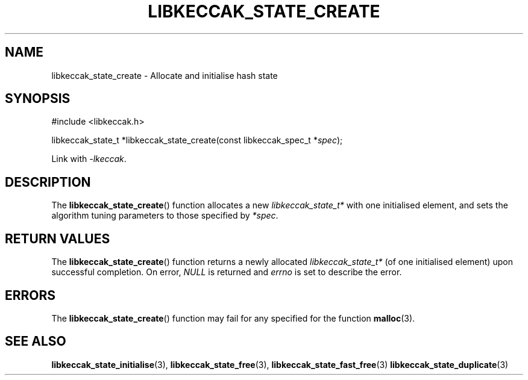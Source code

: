 .TH LIBKECCAK_STATE_CREATE 3 LIBKECCAK
.SH NAME
libkeccak_state_create - Allocate and initialise hash state
.SH SYNOPSIS
.nf
#include <libkeccak.h>

libkeccak_state_t *libkeccak_state_create(const libkeccak_spec_t *\fIspec\fP);
.fi
.PP
Link with
.IR -lkeccak .
.SH DESCRIPTION
The
.BR libkeccak_state_create ()
function allocates a new
.I libkeccak_state_t*
with one initialised element, and sets the algorithm
tuning parameters to those specified by
.IR *spec .
.SH RETURN VALUES
The
.BR libkeccak_state_create ()
function returns a newly allocated
.I libkeccak_state_t*
(of one initialised element) upon successful completion.
On error,
.I NULL
is returned and
.I errno
is set to describe the error.
.SH ERRORS
The
.BR libkeccak_state_create ()
function may fail for any specified for the function
.BR malloc (3).
.SH SEE ALSO
.BR libkeccak_state_initialise (3),
.BR libkeccak_state_free (3),
.BR libkeccak_state_fast_free (3)
.BR libkeccak_state_duplicate (3)
